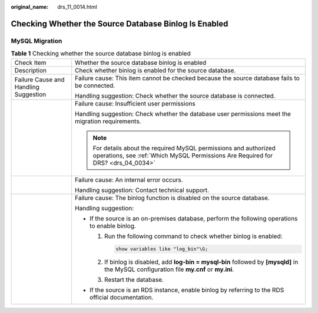 :original_name: drs_11_0014.html

.. _drs_11_0014:

Checking Whether the Source Database Binlog Is Enabled
======================================================

MySQL Migration
---------------

.. table:: **Table 1** Checking whether the source database binlog is enabled

   +---------------------------------------+-------------------------------------------------------------------------------------------------------------------------------------------------------+
   | Check Item                            | Whether the source database binlog is enabled                                                                                                         |
   +---------------------------------------+-------------------------------------------------------------------------------------------------------------------------------------------------------+
   | Description                           | Check whether binlog is enabled for the source database.                                                                                              |
   +---------------------------------------+-------------------------------------------------------------------------------------------------------------------------------------------------------+
   | Failure Cause and Handling Suggestion | Failure cause: This item cannot be checked because the source database fails to be connected.                                                         |
   |                                       |                                                                                                                                                       |
   |                                       | Handling suggestion: Check whether the source database is connected.                                                                                  |
   +---------------------------------------+-------------------------------------------------------------------------------------------------------------------------------------------------------+
   |                                       | Failure cause: Insufficient user permissions                                                                                                          |
   |                                       |                                                                                                                                                       |
   |                                       | Handling suggestion: Check whether the database user permissions meet the migration requirements.                                                     |
   |                                       |                                                                                                                                                       |
   |                                       | .. note::                                                                                                                                             |
   |                                       |                                                                                                                                                       |
   |                                       |    For details about the required MySQL permissions and authorized operations, see :ref:`Which MySQL Permissions Are Required for DRS? <drs_04_0034>` |
   +---------------------------------------+-------------------------------------------------------------------------------------------------------------------------------------------------------+
   |                                       | Failure cause: An internal error occurs.                                                                                                              |
   |                                       |                                                                                                                                                       |
   |                                       | Handling suggestion: Contact technical support.                                                                                                       |
   +---------------------------------------+-------------------------------------------------------------------------------------------------------------------------------------------------------+
   |                                       | Failure cause: The binlog function is disabled on the source database.                                                                                |
   |                                       |                                                                                                                                                       |
   |                                       | Handling suggestion:                                                                                                                                  |
   |                                       |                                                                                                                                                       |
   |                                       | -  If the source is an on-premises database, perform the following operations to enable binlog.                                                       |
   |                                       |                                                                                                                                                       |
   |                                       |    #. Run the following command to check whether binlog is enabled:                                                                                   |
   |                                       |                                                                                                                                                       |
   |                                       |       .. code:: text                                                                                                                                  |
   |                                       |                                                                                                                                                       |
   |                                       |          show variables like "log_bin"\G;                                                                                                             |
   |                                       |                                                                                                                                                       |
   |                                       |       |image1|                                                                                                                                        |
   |                                       |                                                                                                                                                       |
   |                                       |    #. If binlog is disabled, add **log-bin = mysql-bin** followed by **[mysqld]** in the MySQL configuration file **my.cnf** or **my.ini**.           |
   |                                       |                                                                                                                                                       |
   |                                       |       |image2|                                                                                                                                        |
   |                                       |                                                                                                                                                       |
   |                                       |    #. Restart the database.                                                                                                                           |
   |                                       |                                                                                                                                                       |
   |                                       |       |image3|                                                                                                                                        |
   |                                       |                                                                                                                                                       |
   |                                       | -  If the source is an RDS instance, enable binlog by referring to the RDS official documentation.                                                    |
   +---------------------------------------+-------------------------------------------------------------------------------------------------------------------------------------------------------+

.. |image1| image:: /_static/images/en-us_image_0000001710629852.png
.. |image2| image:: /_static/images/en-us_image_0000001758549285.png
.. |image3| image:: /_static/images/en-us_image_0000001710470364.jpg
